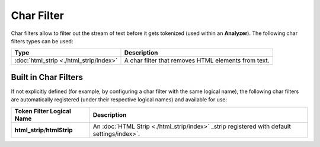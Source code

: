 Char Filter
===========

Char filters allow to filter out the stream of text before it gets tokenized (used within an **Analyzer**). The following char filters types can be used:


=========================================  =====================================================
 Type                                       Description                                         
=========================================  =====================================================
:doc:`html_strip <./html_strip/index>`     A char filter that removes HTML elements from text.  
=========================================  =====================================================

Built in Char Filters
---------------------

If not explicitly defined (for example, by configuring a char filter with the same logical name), the following char filters are automatically registered (under their respective logical names) and available for use:


==============================  =============================================================================================
 Token Filter Logical Name       Description                                                                                 
==============================  =============================================================================================
**html_strip**/**htmlStrip**    An :doc:`HTML Strip <./html_strip/index>` _strip registered with default settings/index>`.   
==============================  =============================================================================================
